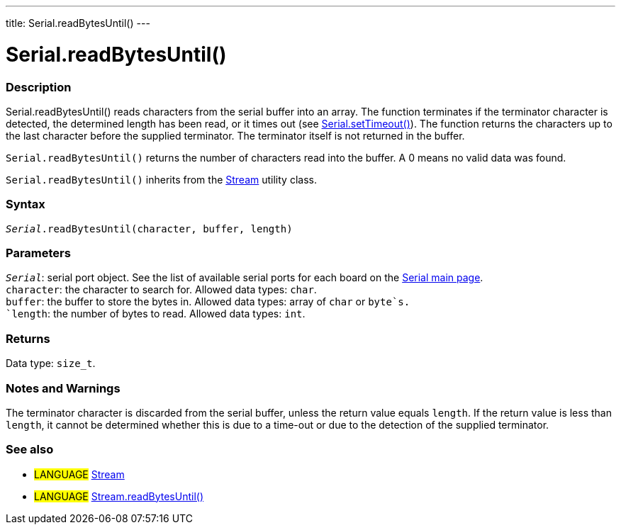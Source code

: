 ---
title: Serial.readBytesUntil()
---




= Serial.readBytesUntil()


// OVERVIEW SECTION STARTS
[#overview]
--

[float]
=== Description
Serial.readBytesUntil() reads characters from the serial buffer into an array. The function terminates if the terminator character is detected, the determined length has been read, or it times out (see link:../settimeout[Serial.setTimeout()]). The function returns the characters up to the last character before the supplied terminator. The terminator itself is not returned in the buffer.

`Serial.readBytesUntil()` returns the number of characters read into the buffer. A 0 means no valid data was found.

`Serial.readBytesUntil()` inherits from the link:../../stream[Stream] utility class.
[%hardbreaks]


[float]
=== Syntax
`_Serial_.readBytesUntil(character, buffer, length)`


[float]
=== Parameters
`_Serial_`: serial port object. See the list of available serial ports for each board on the link:../../serial[Serial main page]. +
`character`: the character to search for. Allowed data types: `char`. +
`buffer`: the buffer to store the bytes in. Allowed data types: array of `char` or `byte`s. +
`length`: the number of bytes to read. Allowed data types: `int`.


[float]
=== Returns
Data type: `size_t`.

--
// OVERVIEW SECTION ENDS


// HOW TO USE SECTION STARTS
[#howtouse]
--

[float]
=== Notes and Warnings
The terminator character is discarded from the serial buffer, unless the return value equals `length`. If the return value is less than `length`, it cannot be determined whether this is due to a time-out or due to the detection of the supplied terminator.
[%hardbreaks]

--
// HOW TO USE SECTION ENDS


// SEE ALSO SECTION
[#see_also]
--

[float]
=== See also

[role="language"]
* #LANGUAGE# link:../../stream[Stream]
* #LANGUAGE# link:../../stream/streamreadbytesuntil[Stream.readBytesUntil()]

--
// SEE ALSO SECTION ENDS
